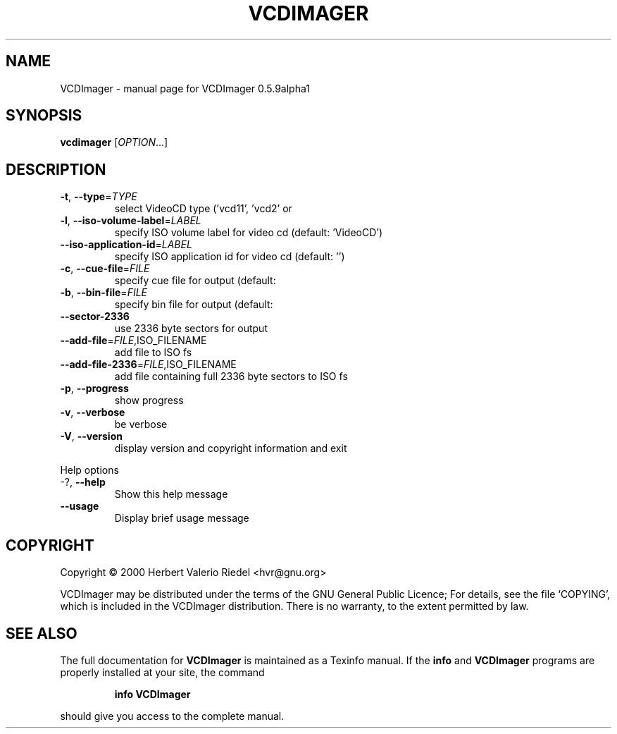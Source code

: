 .\" DO NOT MODIFY THIS FILE!  It was generated by help2man 1.022.
.TH VCDIMAGER "1" "December 2000" "GNU VCDImager 0.5.9alpha1" FSF
.SH NAME
VCDImager \- manual page for VCDImager 0.5.9alpha1
.SH SYNOPSIS
.B vcdimager
[\fIOPTION\fR...]
.SH DESCRIPTION
.TP
\fB\-t\fR, \fB\-\-type\fR=\fITYPE\fR
select VideoCD type ('vcd11', 'vcd2' or
'svcd') (default: 'vcd2')
.TP
\fB\-l\fR, \fB\-\-iso\-volume\-label\fR=\fILABEL\fR
specify ISO volume label for video cd
(default: 'VideoCD')
.TP
\fB\-\-iso\-application\-id\fR=\fILABEL\fR
specify ISO application id for video cd
(default: '')
.TP
\fB\-c\fR, \fB\-\-cue\-file\fR=\fIFILE\fR
specify cue file for output (default:
'videocd.cue')
.TP
\fB\-b\fR, \fB\-\-bin\-file\fR=\fIFILE\fR
specify bin file for output (default:
'videocd.bin')
.TP
\fB\-\-sector\-2336\fR
use 2336 byte sectors for output
.TP
\fB\-\-add\-file\fR=\fIFILE\fR,ISO_FILENAME
add file to ISO fs
.TP
\fB\-\-add\-file\-2336\fR=\fIFILE\fR,ISO_FILENAME
add file containing full 2336 byte
sectors to ISO fs
.TP
\fB\-p\fR, \fB\-\-progress\fR
show progress
.TP
\fB\-v\fR, \fB\-\-verbose\fR
be verbose
.TP
\fB\-V\fR, \fB\-\-version\fR
display version and copyright
information and exit
.PP
Help options
.TP
-?, \fB\-\-help\fR
Show this help message
.TP
\fB\-\-usage\fR
Display brief usage message
.SH COPYRIGHT
Copyright \(co 2000 Herbert Valerio Riedel <hvr@gnu.org>
.PP
VCDImager may be distributed under the terms of the GNU General Public Licence;
For details, see the file `COPYING', which is included in the VCDImager
distribution. There is no warranty, to the extent permitted by law.
.SH "SEE ALSO"
The full documentation for
.B VCDImager
is maintained as a Texinfo manual.  If the
.B info
and
.B VCDImager
programs are properly installed at your site, the command
.IP
.B info VCDImager
.PP
should give you access to the complete manual.
